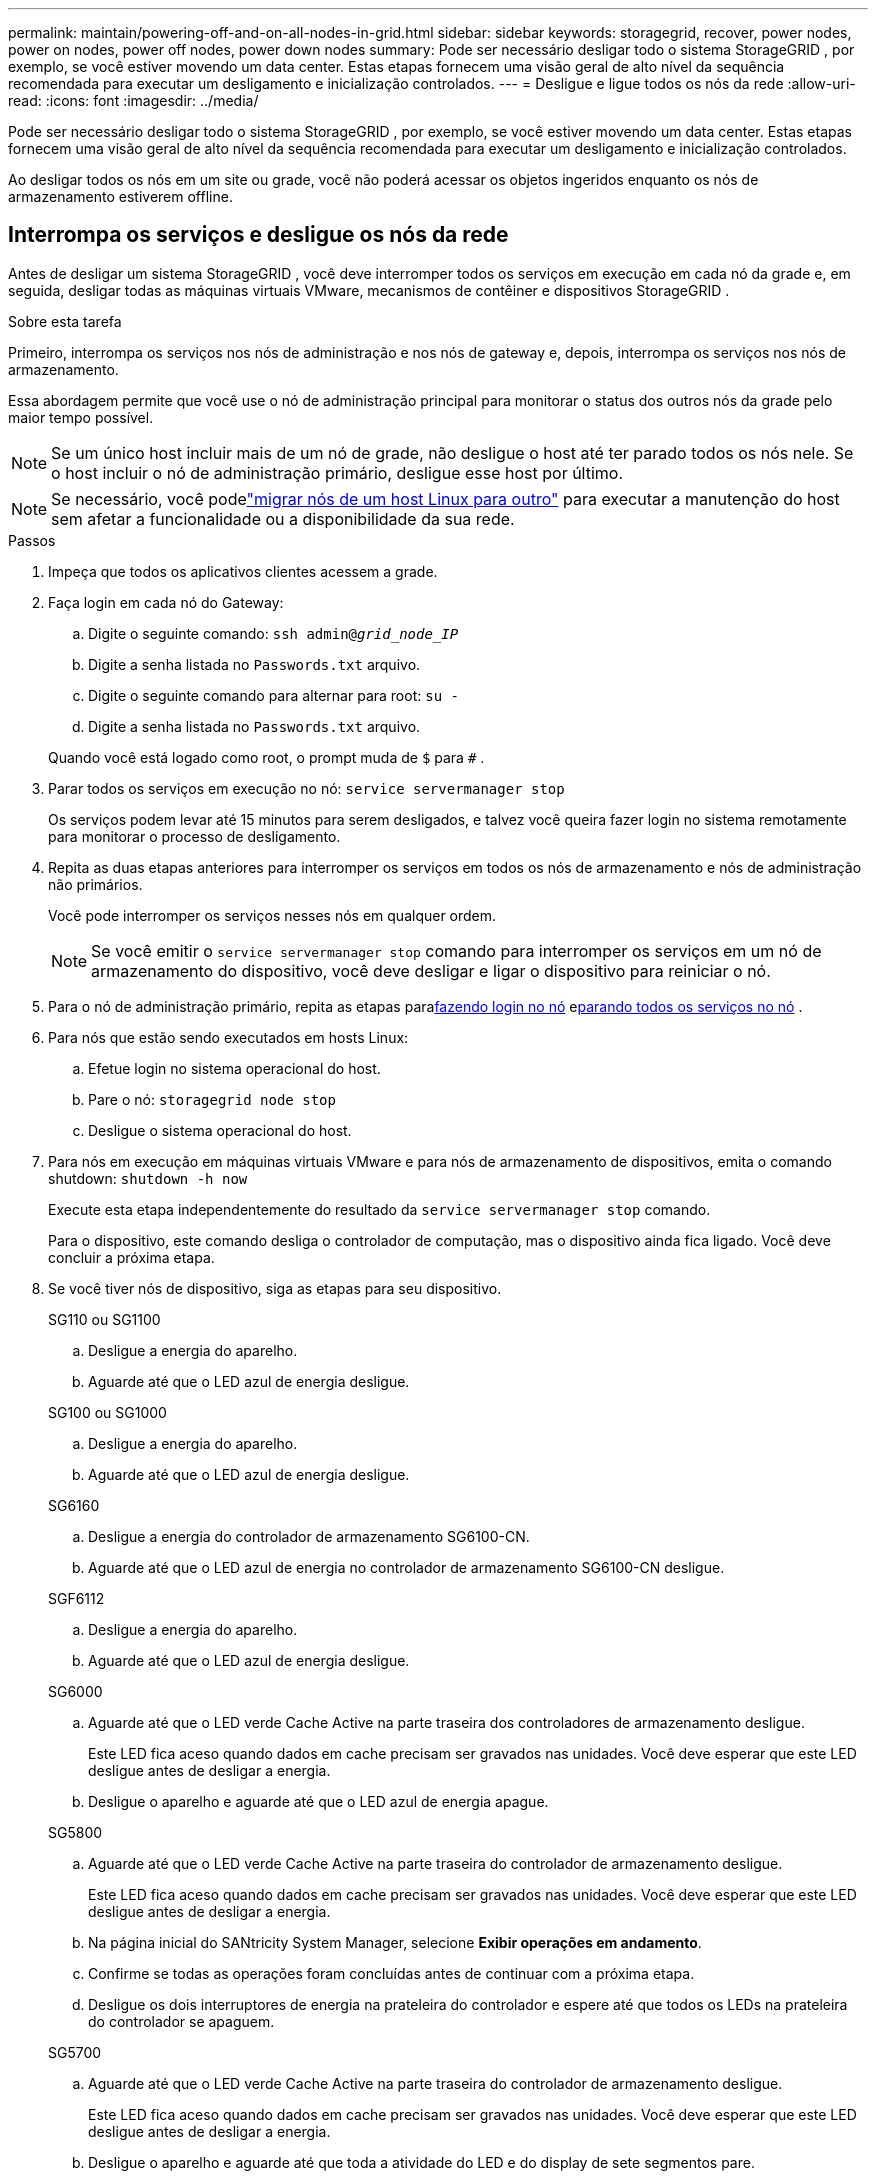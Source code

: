 ---
permalink: maintain/powering-off-and-on-all-nodes-in-grid.html 
sidebar: sidebar 
keywords: storagegrid, recover, power nodes, power on nodes, power off nodes, power down nodes 
summary: Pode ser necessário desligar todo o sistema StorageGRID , por exemplo, se você estiver movendo um data center.  Estas etapas fornecem uma visão geral de alto nível da sequência recomendada para executar um desligamento e inicialização controlados. 
---
= Desligue e ligue todos os nós da rede
:allow-uri-read: 
:icons: font
:imagesdir: ../media/


[role="lead"]
Pode ser necessário desligar todo o sistema StorageGRID , por exemplo, se você estiver movendo um data center.  Estas etapas fornecem uma visão geral de alto nível da sequência recomendada para executar um desligamento e inicialização controlados.

Ao desligar todos os nós em um site ou grade, você não poderá acessar os objetos ingeridos enquanto os nós de armazenamento estiverem offline.



== Interrompa os serviços e desligue os nós da rede

Antes de desligar um sistema StorageGRID , você deve interromper todos os serviços em execução em cada nó da grade e, em seguida, desligar todas as máquinas virtuais VMware, mecanismos de contêiner e dispositivos StorageGRID .

.Sobre esta tarefa
Primeiro, interrompa os serviços nos nós de administração e nos nós de gateway e, depois, interrompa os serviços nos nós de armazenamento.

Essa abordagem permite que você use o nó de administração principal para monitorar o status dos outros nós da grade pelo maior tempo possível.


NOTE: Se um único host incluir mais de um nó de grade, não desligue o host até ter parado todos os nós nele.  Se o host incluir o nó de administração primário, desligue esse host por último.


NOTE: Se necessário, você podelink:linux-migrating-grid-node-to-new-host.html["migrar nós de um host Linux para outro"] para executar a manutenção do host sem afetar a funcionalidade ou a disponibilidade da sua rede.

.Passos
. Impeça que todos os aplicativos clientes acessem a grade.
. [[log_in_to_gn]]Faça login em cada nó do Gateway:
+
.. Digite o seguinte comando: `ssh admin@_grid_node_IP_`
.. Digite a senha listada no `Passwords.txt` arquivo.
.. Digite o seguinte comando para alternar para root: `su -`
.. Digite a senha listada no `Passwords.txt` arquivo.


+
Quando você está logado como root, o prompt muda de `$` para `#` .

. [[stop_all_services]]Parar todos os serviços em execução no nó: `service servermanager stop`
+
Os serviços podem levar até 15 minutos para serem desligados, e talvez você queira fazer login no sistema remotamente para monitorar o processo de desligamento.

. Repita as duas etapas anteriores para interromper os serviços em todos os nós de armazenamento e nós de administração não primários.
+
Você pode interromper os serviços nesses nós em qualquer ordem.

+

NOTE: Se você emitir o `service servermanager stop` comando para interromper os serviços em um nó de armazenamento do dispositivo, você deve desligar e ligar o dispositivo para reiniciar o nó.

. Para o nó de administração primário, repita as etapas para<<log_in_to_gn,fazendo login no nó>> e<<stop_all_services,parando todos os serviços no nó>> .
. Para nós que estão sendo executados em hosts Linux:
+
.. Efetue login no sistema operacional do host.
.. Pare o nó: `storagegrid node stop`
.. Desligue o sistema operacional do host.


. Para nós em execução em máquinas virtuais VMware e para nós de armazenamento de dispositivos, emita o comando shutdown: `shutdown -h now`
+
Execute esta etapa independentemente do resultado da `service servermanager stop` comando.

+
Para o dispositivo, este comando desliga o controlador de computação, mas o dispositivo ainda fica ligado.  Você deve concluir a próxima etapa.

. Se você tiver nós de dispositivo, siga as etapas para seu dispositivo.
+
[role="tabbed-block"]
====
.SG110 ou SG1100
--
.. Desligue a energia do aparelho.
.. Aguarde até que o LED azul de energia desligue.


--
.SG100 ou SG1000
--
.. Desligue a energia do aparelho.
.. Aguarde até que o LED azul de energia desligue.


--
.SG6160
--
.. Desligue a energia do controlador de armazenamento SG6100-CN.
.. Aguarde até que o LED azul de energia no controlador de armazenamento SG6100-CN desligue.


--
.SGF6112
--
.. Desligue a energia do aparelho.
.. Aguarde até que o LED azul de energia desligue.


--
.SG6000
--
.. Aguarde até que o LED verde Cache Active na parte traseira dos controladores de armazenamento desligue.
+
Este LED fica aceso quando dados em cache precisam ser gravados nas unidades.  Você deve esperar que este LED desligue antes de desligar a energia.

.. Desligue o aparelho e aguarde até que o LED azul de energia apague.


--
.SG5800
--
.. Aguarde até que o LED verde Cache Active na parte traseira do controlador de armazenamento desligue.
+
Este LED fica aceso quando dados em cache precisam ser gravados nas unidades.  Você deve esperar que este LED desligue antes de desligar a energia.

.. Na página inicial do SANtricity System Manager, selecione *Exibir operações em andamento*.
.. Confirme se todas as operações foram concluídas antes de continuar com a próxima etapa.
.. Desligue os dois interruptores de energia na prateleira do controlador e espere até que todos os LEDs na prateleira do controlador se apaguem.


--
.SG5700
--
.. Aguarde até que o LED verde Cache Active na parte traseira do controlador de armazenamento desligue.
+
Este LED fica aceso quando dados em cache precisam ser gravados nas unidades.  Você deve esperar que este LED desligue antes de desligar a energia.

.. Desligue o aparelho e aguarde até que toda a atividade do LED e do display de sete segmentos pare.


--
====
. Se necessário, saia do shell de comando: `exit`
+
A grade StorageGRID foi desligada.





== Iniciar nós de grade


CAUTION: Se toda a rede estiver desligada por mais de 15 dias, você deverá entrar em contato com o suporte técnico antes de iniciar qualquer nó da rede.  Não tente os procedimentos de recuperação que reconstroem os dados do Cassandra.  Isso pode resultar em perda de dados.

Se possível, ligue os nós da rede nesta ordem:

* Aplique energia primeiro aos nós de administração.
* Aplique energia aos nós de gateway por último.



NOTE: Se um host incluir vários nós de grade, os nós ficarão online novamente automaticamente quando você ligar o host.

.Passos
. Ligue os hosts do nó de administração primário e de quaisquer nós de administração não primários.
+

NOTE: Você não poderá efetuar login nos Nós de Administração até que os Nós de Armazenamento sejam reiniciados.

. Ligue os hosts para todos os nós de armazenamento.
+
Você pode ligar esses nós em qualquer ordem.

. Ligue os hosts para todos os nós de gateway.
. Sign in no Grid Manager.
. Selecione *NÓS* e monitore o status dos nós da grade. Verifique se não há ícones de alerta ao lado dos nomes dos nós.


.Informações relacionadas
* https://docs.netapp.com/us-en/storagegrid-appliances/sg6100/index.html["Dispositivos de armazenamento SGF6112 e SG6160"^]
* https://docs.netapp.com/us-en/storagegrid-appliances/sg110-1100/index.html["Aparelhos de serviço SG110 e SG1100"^]
* https://docs.netapp.com/us-en/storagegrid-appliances/sg100-1000/index.html["Aparelhos de serviços SG100 e SG1000"^]
* https://docs.netapp.com/us-en/storagegrid-appliances/sg6000/index.html["Dispositivos de armazenamento SG6000"^]
* https://docs.netapp.com/us-en/storagegrid-appliances/sg5800/index.html["Dispositivos de armazenamento SG5800"^]
* https://docs.netapp.com/us-en/storagegrid-appliances/sg5700/index.html["Dispositivos de armazenamento SG5700"^]

